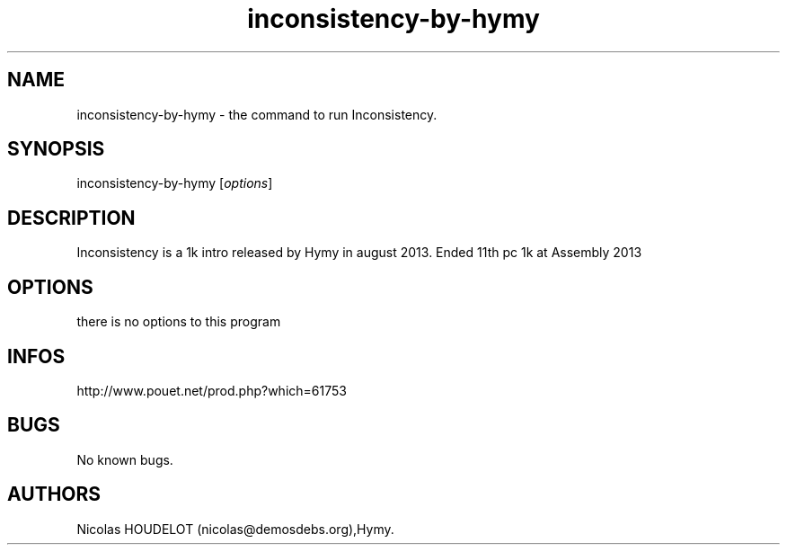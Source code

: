 .\" Automatically generated by Pandoc 3.1.3
.\"
.\" Define V font for inline verbatim, using C font in formats
.\" that render this, and otherwise B font.
.ie "\f[CB]x\f[]"x" \{\
. ftr V B
. ftr VI BI
. ftr VB B
. ftr VBI BI
.\}
.el \{\
. ftr V CR
. ftr VI CI
. ftr VB CB
. ftr VBI CBI
.\}
.TH "inconsistency-by-hymy" "6" "2024-03-23" "Inconsistency User Manuals" ""
.hy
.SH NAME
.PP
inconsistency-by-hymy - the command to run Inconsistency.
.SH SYNOPSIS
.PP
inconsistency-by-hymy [\f[I]options\f[R]]
.SH DESCRIPTION
.PP
Inconsistency is a 1k intro released by Hymy in august 2013.
Ended 11th pc 1k at Assembly 2013
.SH OPTIONS
.PP
there is no options to this program
.SH INFOS
.PP
http://www.pouet.net/prod.php?which=61753
.SH BUGS
.PP
No known bugs.
.SH AUTHORS
Nicolas HOUDELOT (nicolas\[at]demosdebs.org),Hymy.

